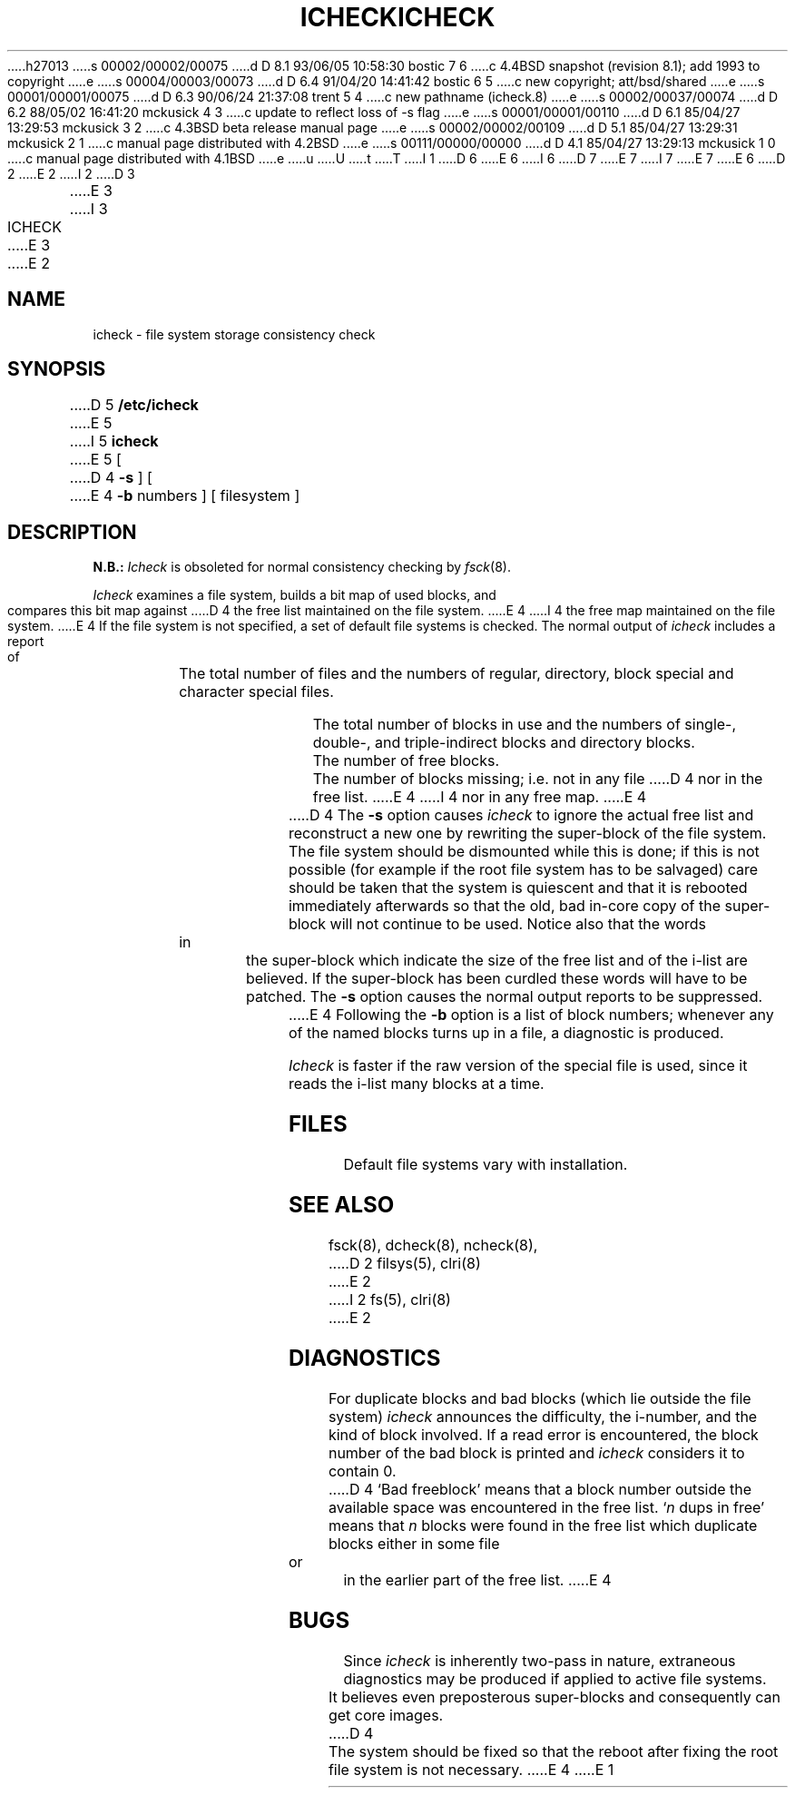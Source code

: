 h27013
s 00002/00002/00075
d D 8.1 93/06/05 10:58:30 bostic 7 6
c 4.4BSD snapshot (revision 8.1); add 1993 to copyright
e
s 00004/00003/00073
d D 6.4 91/04/20 14:41:42 bostic 6 5
c new copyright; att/bsd/shared
e
s 00001/00001/00075
d D 6.3 90/06/24 21:37:08 trent 5 4
c new pathname (icheck.8)
e
s 00002/00037/00074
d D 6.2 88/05/02 16:41:20 mckusick 4 3
c update to reflect loss of -s flag
e
s 00001/00001/00110
d D 6.1 85/04/27 13:29:53 mckusick 3 2
c 4.3BSD beta release manual page
e
s 00002/00002/00109
d D 5.1 85/04/27 13:29:31 mckusick 2 1
c manual page distributed with 4.2BSD
e
s 00111/00000/00000
d D 4.1 85/04/27 13:29:13 mckusick 1 0
c manual page distributed with 4.1BSD
e
u
U
t
T
I 1
D 6
.\" Copyright (c) 1980 Regents of the University of California.
.\" All rights reserved.  The Berkeley software License Agreement
.\" specifies the terms and conditions for redistribution.
E 6
I 6
D 7
.\" Copyright (c) 1988 The Regents of the University of California.
.\" All rights reserved.
E 7
I 7
.\" Copyright (c) 1988, 1993
.\"	The Regents of the University of California.  All rights reserved.
E 7
.\"
.\" %sccs.include.proprietary.roff%
E 6
.\"
.\"	%W% (Berkeley) %G%
.\"
D 2
.TH ICHECK 8 "4/1/81"
E 2
I 2
D 3
.TH ICHECK 8  "4 February 1983"
E 3
I 3
.TH ICHECK 8 "%Q%"
E 3
E 2
.UC 4
.SH NAME
icheck \- file system storage consistency check
.SH SYNOPSIS
D 5
.B /etc/icheck
E 5
I 5
.B icheck
E 5
[
D 4
.B \-s
]  [
E 4
.B \-b
numbers ]
[ filesystem ]
.SH DESCRIPTION
.B N.B.:
.I Icheck
is obsoleted for normal consistency checking by
.IR fsck (8).
.PP
.I Icheck
examines a file system,
builds a bit map of used blocks,
and compares this bit map against
D 4
the free list maintained on the file system.
E 4
I 4
the free map maintained on the file system.
E 4
If the file system is not specified,
a set of default file systems
is checked.
The normal output of
.I icheck
includes a report of
.IP ""
The total number of files and the numbers of
regular, directory, block special and character special files.
.IP ""
The total number of blocks in use and the numbers of 
single-, double-, and triple-indirect blocks and directory blocks.
.IP ""
The number of free blocks.
.IP ""
The number of blocks missing; i.e. not in any file
D 4
nor in the free list.
E 4
I 4
nor in any free map.
E 4
.PP
D 4
The
.B \-s
option causes
.I icheck
to ignore the actual free list and reconstruct a new one
by rewriting the super-block of the file system.
The file system should be dismounted while this is done;
if this is not possible (for example if
the root file system has to be salvaged)
care should be taken that the system is quiescent and that
it is rebooted immediately afterwards so that the old, bad in-core
copy of the super-block will not continue to be used.
Notice also that
the words in the super-block
which indicate the size of the free list and of the
i-list are believed.
If the super-block has been curdled
these words will have to be patched.
The
.B \-s
option
causes the normal output reports to be suppressed.
.PP
E 4
Following the
.B \-b
option is a list of block numbers;
whenever any of the named blocks turns up in a file,
a diagnostic is produced.
.PP
.I Icheck
is faster if the raw version of the special file is used,
since it reads the i-list many blocks at a time.
.SH FILES
Default file systems vary with installation.
.SH "SEE ALSO"
fsck(8), dcheck(8), ncheck(8),
D 2
filsys(5), clri(8)
E 2
I 2
fs(5), clri(8)
E 2
.SH DIAGNOSTICS
For duplicate blocks
and bad blocks (which lie outside the file system)
.I icheck
announces the difficulty, the i-number, and the kind of block involved.
If a read error is encountered,
the block number of the bad block is printed and
.I icheck
considers it to contain 0.
D 4
`Bad freeblock' means that
a block number outside the available space was encountered in the free list.
`\fIn\fR dups in free'
means that
.IR n ""
blocks were found in the free list which
duplicate blocks either in some file or in the earlier part of the free list.
E 4
.SH BUGS
Since
.I icheck
is inherently two-pass in nature, extraneous diagnostics
may be produced if applied to active file systems.
.PP
It believes even preposterous super-blocks and
consequently can get core images.
D 4
.PP
The system should be fixed so that the reboot after fixing the root
file system is not necessary.
E 4
E 1
